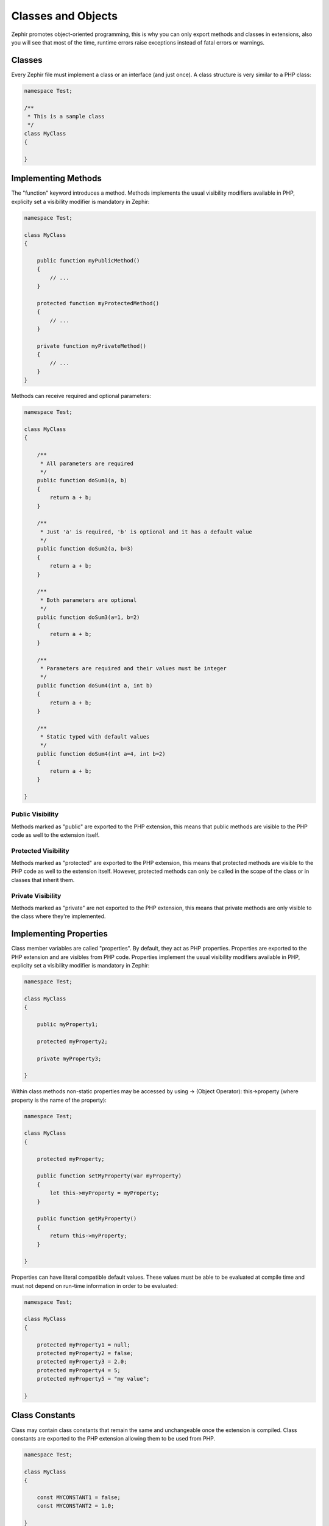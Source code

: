 Classes and Objects
===================
Zephir promotes object-oriented programming, this is why you can only export methods
and classes in extensions, also you will see that most of the time, runtime errors raise
exceptions instead of fatal errors or warnings.

Classes
-------
Every Zephir file must implement a class or an interface (and just once). A class structure
is very similar to a PHP class:

.. code-block:: javascript

    namespace Test;

    /**
     * This is a sample class
     */
    class MyClass
    {

    }

Implementing Methods
--------------------
The "function" keyword introduces a method. Methods implements the usual visibility modifiers available
in PHP, explicity set a visibility modifier is mandatory in Zephir:

.. code-block:: javascript

    namespace Test;

    class MyClass
    {

        public function myPublicMethod()
        {
            // ...
        }

        protected function myProtectedMethod()
        {
            // ...
        }

        private function myPrivateMethod()
        {
            // ...
        }
    }

Methods can receive required and optional parameters:

.. code-block:: javascript

    namespace Test;

    class MyClass
    {

        /**
         * All parameters are required
         */
        public function doSum1(a, b)
        {
            return a + b;
        }

        /**
         * Just 'a' is required, 'b' is optional and it has a default value
         */
        public function doSum2(a, b=3)
        {
            return a + b;
        }

        /**
         * Both parameters are optional
         */
        public function doSum3(a=1, b=2)
        {
            return a + b;
        }

        /**
         * Parameters are required and their values must be integer
         */
        public function doSum4(int a, int b)
        {
            return a + b;
        }

        /**
         * Static typed with default values
         */
        public function doSum4(int a=4, int b=2)
        {
            return a + b;
        }

    }

Public Visibility
^^^^^^^^^^^^^^^^^
Methods marked as "public" are exported to the PHP extension, this means that public methods
are visible to the PHP code as well to the extension itself.

Protected Visibility
^^^^^^^^^^^^^^^^^^^^
Methods marked as "protected" are exported to the PHP extension, this means that protected methods
are visible to the PHP code as well to the extension itself. However, protected methods can only
be called in the scope of the class or in classes that inherit them.

Private Visibility
^^^^^^^^^^^^^^^^^^
Methods marked as "private" are not exported to the PHP extension, this means that private methods
are only visible to the class where they're implemented.

Implementing Properties
-----------------------
Class member variables are called "properties". By default, they act as PHP properties.
Properties are exported to the PHP extension and are visibles from PHP code.
Properties implement the usual visibility modifiers available in PHP, explicity set
a visibility modifier is mandatory in Zephir:

.. code-block:: javascript

    namespace Test;

    class MyClass
    {

        public myProperty1;

        protected myProperty2;

        private myProperty3;

    }

Within class methods non-static properties may be accessed by using -> (Object Operator): this->property
(where property is the name of the property):

.. code-block:: javascript

    namespace Test;

    class MyClass
    {

        protected myProperty;

        public function setMyProperty(var myProperty)
        {
            let this->myProperty = myProperty;
        }

        public function getMyProperty()
        {
            return this->myProperty;
        }

    }

Properties can have literal compatible default values. These values must be able to be evaluated at
compile time and must not depend on run-time information in order to be evaluated:

.. code-block:: javascript

    namespace Test;

    class MyClass
    {

        protected myProperty1 = null;
        protected myProperty2 = false;
        protected myProperty3 = 2.0;
        protected myProperty4 = 5;
        protected myProperty5 = "my value";

    }

Class Constants
---------------
Class may contain class constants that remain the same and unchangeable once the extension is compiled.
Class constants are exported to the PHP extension allowing them to be used from PHP.

.. code-block:: javascript

    namespace Test;

    class MyClass
    {

        const MYCONSTANT1 = false;
        const MYCONSTANT2 = 1.0;

    }

Class constants can be accessed using the class name and the static operator (::):

.. code-block:: javascript

    namespace Test;

    class MyClass
    {

        const MYCONSTANT1 = false;
        const MYCONSTANT2 = 1.0;

        public function someMethod()
        {
            return MyClass::MYCONSTANT1;
        }

    }

Calling Methods
---------------
Methods can be called using the object operator (->) as in PHP:

.. code-block:: javascript

    namespace Test;

    class MyClass
    {

        protected function _someHiddenMethod(a, b)
        {
            return a - b;
        }

        public function someMethod(c, d)
        {
            return this->_someHiddenMethod(c, d);
        }

    }

Static methods must be called using the static operator (::):

.. code-block:: javascript

    namespace Test;

    class MyClass
    {

        protected static function _someHiddenMethod(a, b)
        {
            return a - b;
        }

        public static function someMethod(c, d)
        {
            return self::_someHiddenMethod(c, d);
        }

    }

You can call methods in a dynamic manner as follows:

.. code-block:: javascript

    namespace Test;

    class MyClass
    {
        protected adapter;

        public function setAdapter(var adapter)
        {
            let this->adapter = adapter;
        }

        public function someMethod(var methodName)
        {
            return $this->adapter->{methodName}();
        }

    }
